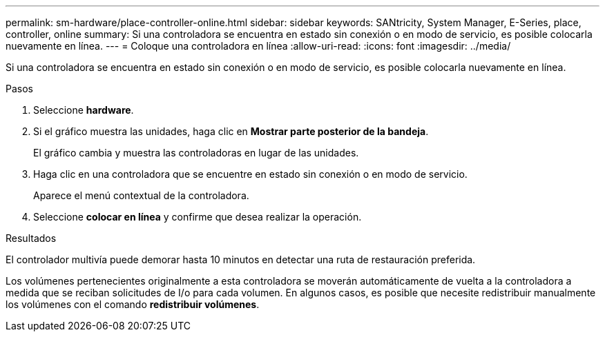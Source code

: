 ---
permalink: sm-hardware/place-controller-online.html 
sidebar: sidebar 
keywords: SANtricity, System Manager, E-Series, place, controller, online 
summary: Si una controladora se encuentra en estado sin conexión o en modo de servicio, es posible colocarla nuevamente en línea. 
---
= Coloque una controladora en línea
:allow-uri-read: 
:icons: font
:imagesdir: ../media/


[role="lead"]
Si una controladora se encuentra en estado sin conexión o en modo de servicio, es posible colocarla nuevamente en línea.

.Pasos
. Seleccione *hardware*.
. Si el gráfico muestra las unidades, haga clic en *Mostrar parte posterior de la bandeja*.
+
El gráfico cambia y muestra las controladoras en lugar de las unidades.

. Haga clic en una controladora que se encuentre en estado sin conexión o en modo de servicio.
+
Aparece el menú contextual de la controladora.

. Seleccione *colocar en línea* y confirme que desea realizar la operación.


.Resultados
El controlador multivía puede demorar hasta 10 minutos en detectar una ruta de restauración preferida.

Los volúmenes pertenecientes originalmente a esta controladora se moverán automáticamente de vuelta a la controladora a medida que se reciban solicitudes de I/o para cada volumen. En algunos casos, es posible que necesite redistribuir manualmente los volúmenes con el comando *redistribuir volúmenes*.
